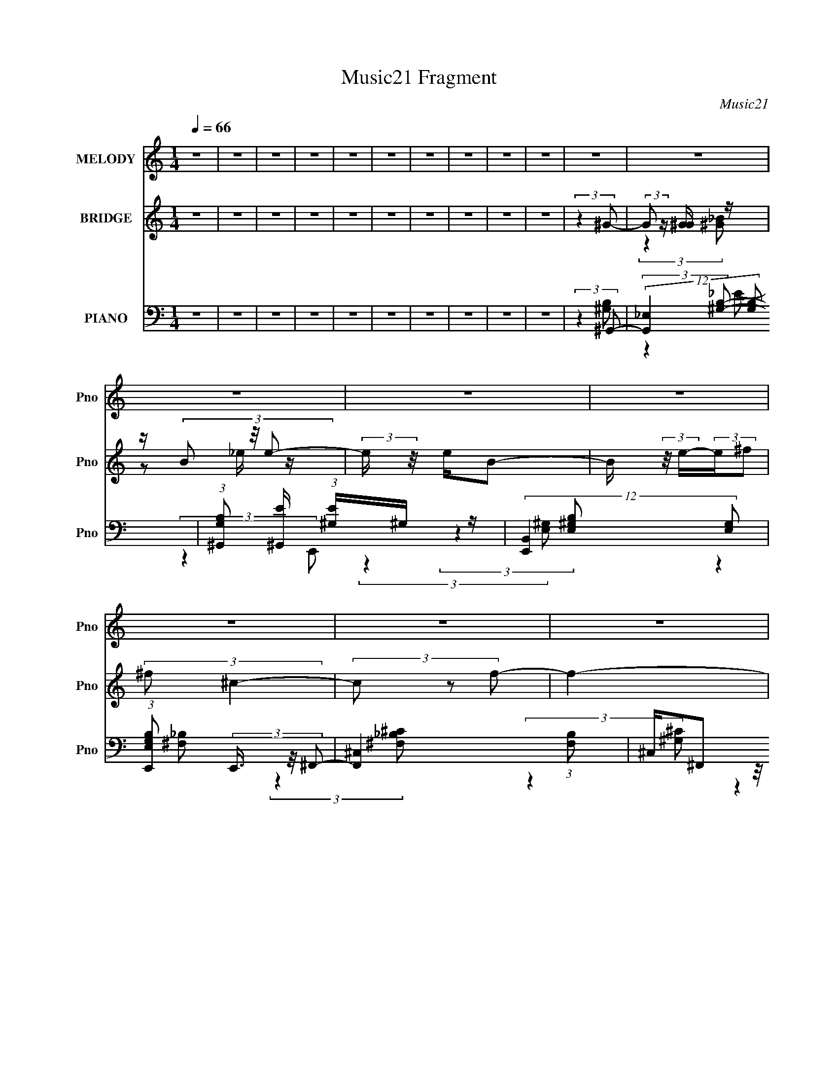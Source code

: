 X:1
T:Music21 Fragment
C:Music21
%%score ( 1 2 3 ) ( 4 5 ) ( 6 7 8 9 )
L:1/4
Q:1/4=66
M:1/4
I:linebreak $
K:none
V:1 treble nm="MELODY" snm="Pno"
L:1/16
V:2 treble 
V:3 treble 
V:4 treble nm="BRIDGE" snm="Pno"
L:1/8
V:5 treble 
V:6 bass nm="PIANO" snm="Pno"
L:1/16
V:7 bass 
L:1/16
V:8 bass 
V:9 bass 
V:1
 z4 | z4 | z4 | z4 | z4 | z4 | z4 | z4 | z4 | z4 | z4 | z4 | z4 | z4 | z4 | z4 | z4 | z4 | z4 | %19
 z4 | z4 | z4 | z4 | z4 | z4 | z4 | z4 | z4 | (3:2:2z4 B2 | _B=B_E2- | E4 | z2 _E z | ^G_B=B z | %33
 ^G_B_E2- | E3 z | z2 _E z | ^G_B=B z | ^F^GB,2- | B,3 z | z2 _B, z | ^G z G z | z ^FF z | %42
 (3F z/ _E2 (3:2:2z/ ^C2- | (12:11:2C4 z/ | (3:2:2z4 B2 | _B=B_E2- | E4 | z2 _E z | ^G_B=B z | %49
 z ^cc z | (3:2:2c z/ ^cB2 | _B4 | z2 B, z | z ^G3- | GBB z | (3:2:1B x/3 ^G2 z | z ^G^F2- | %57
 F2<^G2- | G4- | G3 z | z ^c_e z | (3:2:2e z/ _e=e2 | (3:2:2^G4 e2 | z ee z | ^G^ce z | _ee^c z | %66
 (3:2:2B z/ ^c_e2- | e4 | z ^c_e z | (3:2:2e z/ _e=e2 | (3:2:2^G4 e2 | z ee z | %72
 (3:2:1g2 x2/3 ^g z | (3:2:2f z/ _e3- | e4- | e2 z2 | z ^c_e z | (3:2:2e z/ _e=e2 | (3:2:2^G4 e2 | %79
 z ee z | ^G^ce z | z _e^c z | B3 z | (3:2:2c z/ ^cB2 | (3:2:2_B4 =B2- | (3:2:2B z/ B_B2 | ^G3 z | %87
 _BBB z | (3:2:2B z/ ^G^F2 |[Q:1/4=65] ^G4- | G4- | G4- | G3 z | z4 | z4 | z4 | z4 | z4 | z4 | z4 | %100
 z4 | z4 | z[Q:1/4=66] z3 | z4 | z4 | z4 | z4 | z4 | z4 | z4 | z4 | z4 | z4 | z4 | z4 | z4 | z4 | %117
 z4 | z4 | z4 | z4 | z4 | z4 | z4 | (3:2:2z4 B2 | _B=B_E2- | E4 | z2 _E z | ^G_B=B z | ^G_B_E2- | %130
 E3 z | z2 _E z | ^G_B=B z | ^F^GB,2- | B,3 z | z2 _B, z | ^G z G z | ^F z F z | %138
 (3:2:1F x/3 (3:2:2B2 z2 | (6:5:2c4 z | (3:2:2z4 B2 | _B=B_E2- | E4 | z2 _E z | ^G_B=B z | %145
 z ^cc z | (3:2:2c z/ ^cB2 | _B4 | z2 B, z | z ^G3- | GBB z | (3:2:1B x/3 ^G2 z | z ^G^F2- | %153
 F2<^G2- | G4- | G3 z | z ^c_e z | (3:2:2e z/ _e=e2 | (3:2:2^G4 e2 | z ee z | ^G^ce z | _ee^c z | %162
 (3:2:2B z/ ^c_e2- | e4 | z ^c_e z | (3:2:2e z/ _e=e2 | (3:2:2^G4 e2 | z ee z | %168
 (3:2:1g2 x2/3 ^g z | (3:2:2f z/ _e3- | e4- | e2 z2 | z ^c_e z | (3:2:2e z/ _e=e2 | (3:2:2^G4 e2 | %175
 z ee z | ^G^ce z | z _e^c z | B3 z | (3:2:2c z/ ^cB2 | (3:2:2_B4 =B2- | (3:2:2B z/ B_B2 | ^G3 z | %183
 _BBB z | (3:2:2B z/ ^G^F2 | ^G4- | G3 z | z4 | z de z | (3:2:2f z/ ef2 | (3:2:2A4 f2 | z ff z | %192
 Adf z | eed z | (3:2:2c z/ de2- | e4 | z de z | (3:2:2f z/ ef2 | (3:2:2A4 f2 | z ff z | %200
 (3:2:1a2 x2/3 a z | (3:2:2g z/ e3- | e4- | e2 z2 | z de z | (3:2:2f z/ ef2 | (3:2:2A4 f2 | %207
 z ff z | Adf z | z ed z | c3 z | (3:2:2d z/ dc2 | (3:2:2B4 c2- | (3:2:2c z/ cB2 | A3 z | BBB z | %216
 (3:2:2B z/ AG2 | A4- | A4- | A4 | z GAd- | (6:5:2d2 d2 (3:2:2z/ c- (3:2:1c/- | c2<B2 | z BB2 | %224
 (3B2A2 z2 | G z A2- | A4- | A3 z |] %228
V:2
 x | x | x | x | x | x | x | x | x | x | x | x | x | x | x | x | x | x | x | x | x | x | x | x | %24
 x | x | x | x | x | x | x | (3:2:2z _E/ | (3:2:2z _B/ | x | x | (3:2:2z _E/ | (3:2:2z ^G/ | x | %38
 x | (3:2:2z B,/ | (3:2:2z ^G/ | (3:2:2z ^F/- | x | x | x | x | x | (3:2:2z _E/ | (3:2:2z B/ | %49
 (3:2:2z ^c/- | x | x | (3:2:2z ^F/ | x | (3:2:2z _B/- | (3:2:2z _B/ | x | x | x | x | %60
 (3:2:2z e/- | x | x | (3:2:2z e/ | (3:2:2z _e/ | (3:2:2z B/- | x | x | (3:2:2z e/- | x | x | %71
 (3:2:2z ^g/- | (3:2:2z ^f/- | x | x | x | (3:2:2z e/- | x | x | (3:2:2z e/ | (3:2:2z _e/ | x | %82
 (3:2:2z ^c/- | x | x | x | x | (3:2:2z _B/- | x | x | x | x | x | x | x | x | x | x | x | x | x | %101
 x | x | x | x | x | x | x | x | x | x | x | x | x | x | x | x | x | x | x | x | x | x | x | x | %125
 x | x | (3:2:2z _E/ | (3:2:2z _B/ | x | x | (3:2:2z _E/ | (3:2:2z ^G/ | x | x | (3:2:2z B,/ | %136
 (3:2:2z ^G/ | (3:2:2z ^F/- | z/ ^c/- | x | x | x | x | (3:2:2z _E/ | (3:2:2z B/ | (3:2:2z ^c/- | %146
 x | x | (3:2:2z ^F/ | x | (3:2:2z _B/- | (3:2:2z _B/ | x | x | x | x | (3:2:2z e/- | x | x | %159
 (3:2:2z e/ | (3:2:2z _e/ | (3:2:2z B/- | x | x | (3:2:2z e/- | x | x | (3:2:2z ^g/- | %168
 (3:2:2z ^f/- | x | x | x | (3:2:2z e/- | x | x | (3:2:2z e/ | (3:2:2z _e/ | x | (3:2:2z ^c/- | x | %180
 x | x | x | (3:2:2z _B/- | x | x | x | x | (3:2:2z f/- | x | x | (3:2:2z f/ | (3:2:2z e/ | %193
 (3:2:2z c/- | x | x | (3:2:2z f/- | x | x | (3:2:2z a/- | (3:2:2z g/- | x | x | x | (3:2:2z f/- | %205
 x | x | (3:2:2z f/ | (3:2:2z e/ | x | (3:2:2z d/- | x | x | x | x | (3:2:2z B/- | x | x | x | x | %220
 x | x13/12 | x | x | x | x | x | x |] %228
V:3
 x | x | x | x | x | x | x | x | x | x | x | x | x | x | x | x | x | x | x | x | x | x | x | x | %24
 x | x | x | x | x | x | x | x | x | x | x | x | x | x | x | x | x | x | x | x | x | x | x | x | %48
 (3:2:2z ^c/ | x | x | x | x | x | x | x | x | x | x | x | x | x | x | x | x | x | x | x | x | x | %70
 x | x | x | x | x | x | x | x | x | x | x | x | x | x | x | x | x | x | x | x | x | x | x | x | %94
 x | x | x | x | x | x | x | x | x | x | x | x | x | x | x | x | x | x | x | x | x | x | x | x | %118
 x | x | x | x | x | x | x | x | x | x | x | x | x | x | x | x | x | x | x | x | x | x | x | x | %142
 x | x | (3:2:2z ^c/ | x | x | x | x | x | x | x | x | x | x | x | x | x | x | x | x | x | x | x | %164
 x | x | x | x | x | x | x | x | x | x | x | x | x | x | x | x | x | x | x | x | x | x | x | x | %188
 x | x | x | x | x | x | x | x | x | x | x | x | x | x | x | x | x | x | x | x | x | x | x | x | %212
 x | x | x | x | x | x | x | x | x | x13/12 | x | x | x | x | x | x |] %228
V:4
 z2 | z2 | z2 | z2 | z2 | z2 | z2 | z2 | z2 | z2 | (3:2:2z2 ^G- | (3:2:2G z/ [^GG]/ z/ | %12
 z/ (3B z/4 e- | (3:2:2e/ z/4 e/B- | B/ (3:2:2z/4 e/-(3:2:2e/^f | (3:2:2^f ^c2- | (3c z f- | f2- | %18
 (3f/ z/ [_e^c]/-(3:2:2[ec]/e- | (3:2:1e2 [^GG]/ z/ | z/ (3B z/4 e- | (3:2:1e/ x/6 e z/ | %22
 (3:2:1g/ x/6 b z/ | (6:5:2b ^f2- | ^c'2- (3:2:1f/4 | c'2- | c'2- | c'2- | c' z | z2 | z2 | z2 | %32
 z2 | z2 | z2 | z2 | z2 | z2 | z2 | z2 | z2 | z2 | z2 | z2 | (3:2:2z2 B- | B2- | (6:5:1B ^G3/2- | %47
 G2- B2- | (12:7:2G2 B (3:2:2z/4 _B/- (3:2:1B/- | B2- | (3:2:1[B^F-] ^F4/3- | F2- B2- | %52
 F (6:5:2B z/ (3:2:1B- | B2- | (3:2:2B2 _B- | (3:2:2B2 ^F- | (3:2:2F2 ^G- | G2- | G2- | %59
 (3:2:2G2 _B- | (3:2:1[BB] B5/6 z/ | [ce]2- | (6:5:1[ce] z/ (3:2:1[^ce]- | [ce]2- | %64
 (6:5:1[ce] z/ (3:2:1[B_e]- | [Be]2- | (3:2:4[Be] ^c z/4 [B_e]- | [Be]2- | %68
 (3:2:4[Be] ^c z/4 [ce]- | [ce]2- | (3:2:2[ce]/ z (3:2:2z/ [^ce]- | (3:2:2[ce]2 ^c- | %72
 (3:2:1[ce] e5/6 z/ | [Be]2- | (3:2:1[Be^c] ^c5/6 z/ | [Be]2- | (6:5:1[Be] z/ (3:2:1[^ce]- | %77
 [ce]2- | (3:2:1[ce]/ x/6 ^c z/ | e2- | (3:2:1[e^c] ^c5/6 z/ | e2- | (3:2:2e2 ^c- | (3:2:2c2 B- | %84
 (3:2:1[B_B] _B5/6 z/ | [GB]2- | (3:2:1[GB_B] (3_B3/4 z/4 B- | B2- | (6:5:1B z/ (3:2:1^G- | %89
[Q:1/4=65] G2- | G2- | G2- | (3:2:2G2 E | (3:2:2_E z/ B- | B/_E/=E- | E2 | z/ (3^G z/4 G- | %97
 (3:2:2G z/ ^F- | F/^C z/ | C2 | (3:2:2^F2 E- | (6:5:2E z/4 B,- | B,[Q:1/4=66] (3:2:2z/ ^F- | %103
 (6:5:2F z/4 ^C- | C3/2 (3:2:1^C | _E^F- | F2 | (3:2:2_E z/ E/ z/ | _E/^F z/ | (6:5:2E z/4 B- | %110
 B3/2 (3:2:1E- | (3:2:2E z/ B- | B/ ^c z/ | G2- | (3:2:1G/ x/6 (3^G z/4 B- | (3:2:4^c B/ _e e | %116
 (3^cBB- | (6:5:2B ^G2- | (3:2:2G/4 z/ (3:2:2z/4 ^G(3:2:1G | (3_B=BB | (3_B^G^c- | %121
 (6:5:2c z/4 _e- | e2- | e2- | e z | z2 | z2 | z2 | z2 | z2 | z2 | z2 | z2 | z2 | z2 | z2 | z2 | %137
 z2 | z2 | z2 | (3:2:2z2 B- | B2- | (6:5:1B ^G3/2- | G2- B2- | %144
 (12:7:2G2 B (3:2:2z/4 _B/- (3:2:1B/- | B2- | (3:2:1[B^F-] ^F4/3- | F2- B2- | %148
 F (6:5:2B z/ (3:2:1B- | B2- | (3:2:2B2 _B- | (3:2:2B2 ^F- | (3:2:2F2 ^G- | G2- | G2- | %155
 (3:2:2G2 _B- | (3:2:1[BB] B5/6 z/ | [ce]2- | (6:5:1[ce] z/ (3:2:1[^ce]- | [ce]2- | %160
 (6:5:1[ce] z/ (3:2:1[B_e]- | [Be]2- | (3:2:4[Be] ^c z/4 [B_e]- | [Be]2- | %164
 (3:2:4[Be] ^c z/4 [ce]- | [ce]2- | (3:2:2[ce]/ z (3:2:2z/ [^ce]- | (3:2:2[ce]2 ^c- | %168
 (3:2:1[ce] e5/6 z/ | [Be]2- | (3:2:1[Be^c] ^c5/6 z/ | [Be]2- | (6:5:1[Be] z/ (3:2:1[^ce]- | %173
 [ce]2- | (3:2:1[ce]/ x/6 ^c z/ | e2- | (3:2:1[e^c] ^c5/6 z/ | e2- | (3:2:2e2 ^c- | (3:2:2c2 B- | %180
 (3:2:1[B_B] _B5/6 z/ | [GB]2- | (3:2:1[GB_B] (3_B3/4 z/4 B- | B2- | (6:5:1B z/ (3:2:1^G- | G2- | %186
 (3:2:2G2 [EA]- | [EA]2- | (3:2:2[EA]2 [df]- | [df]2- | (6:5:1[df] z/ (3:2:1[df]- | [df]2- | %192
 (6:5:1[df] z/ (3:2:1[ce]- | [ce]2- | (3:2:4[ce] d z/4 [ce]- | [ce]2- | (3:2:4[ce] d z/4 [df]- | %197
 [df]2- | (3:2:2[df]/ z (3:2:2z/ [df]- | (3:2:2[df]2 d- | (3:2:1[df] f5/6 z/ | [ce]2- | %202
 (3:2:1[ced] d5/6 z/ | [ce]2- | (6:5:1[ce] z/ (3:2:1[df]- | [df]2- | (3:2:1[df]/ x/6 d z/ | f2- | %208
 (3:2:1[fd] d5/6 z/ | e2- | (3:2:2e2 d- | (3:2:2d2 c- | (3:2:1[cB] B5/6 z/ | [Ac]2- | %214
 (3:2:1[AcB] (3B3/4 z/4 B- | B2- | (6:5:1B z/ (3:2:1A- | A2- | A2- | A2- | (3:2:2A2 z |] %221
V:5
 x | x | x | x | x | x | x | x | x | x | x | (3:2:2z [^G_B]/ | z/ _e/4 z/4 | x | x | x | x | x | %18
 x | (3:2:2z [^G_B]/ x/6 | z/ _e/4 z/4 | (3:2:2z ^g/- | (3:2:2z _b/- | x13/12 | x13/12 | x | x | %27
 x | x | x | x | x | x | x | x | x | x | x | x | x | x | x | x | x | x | x | (3:2:2z B/- x/6 | x2 | %48
 x17/12 | x | (3:2:2z _B/- | x2 | x17/12 | x | x | x | x | x | x | x | (3:2:2z [^ce]/- | x | x | %63
 x | x | x | x13/12 | x | x13/12 | x | x | x | (3:2:2z [B_e]/- | x | (3:2:2z [B_e]/- | x | x | x | %78
 (3:2:2z e/- | x | (3:2:2z _e/- | x | x | x | (3:2:2z [^GB]/- | x | z/ (3:2:2^G/ z/4 | x | x | x | %90
 x | x | x | z/4 E/4 z/ | x | x | x | x | (3:2:2z ^C/- | x | x | x | x | x | x13/12 | x | x | %107
 z/4 ^F/4 (3:2:2z/4 ^G/ | (3:2:2z E/- | x | x13/12 | x | (3:2:2z ^G/- | x | z/ (3:2:2_B/ z/4 | %115
 x7/6 | x | x13/12 | x | x | x | x | x | x | x | x | x | x | x | x | x | x | x | x | x | x | x | %137
 x | x | x | x | x | (3:2:2z B/- x/6 | x2 | x17/12 | x | (3:2:2z _B/- | x2 | x17/12 | x | x | x | %152
 x | x | x | x | (3:2:2z [^ce]/- | x | x | x | x | x | x13/12 | x | x13/12 | x | x | x | %168
 (3:2:2z [B_e]/- | x | (3:2:2z [B_e]/- | x | x | x | (3:2:2z e/- | x | (3:2:2z _e/- | x | x | x | %180
 (3:2:2z [^GB]/- | x | z/ (3:2:2^G/ z/4 | x | x | x | x | x | x | x | x | x | x | x | x13/12 | x | %196
 x13/12 | x | x | x | (3:2:2z [ce]/- | x | (3:2:2z [ce]/- | x | x | x | (3:2:2z f/- | x | %208
 (3:2:2z e/- | x | x | x | (3:2:2z [Ac]/- | x | z/ (3:2:2A/ z/4 | x | x | x | x | x | x |] %221
V:6
 z4 | z4 | z4 | z4 | z4 | z4 | z4 | z4 | z4 | z4 | (3:2:2z4 ^G,,2- | (12:11:2[G,,_E,]4 [G,B,]2 | %12
 (3:2:1[G,B,^G,,]2 [^G,,E]2/3 (3:2:1[E^G,]^G,/3 z | (12:11:2[E,,B,,]4 [E,G,]2 | %14
 (3:2:1[E,G,B,E,,]2 (3E,,3/2 z/ ^F,,2- | [F,,^C,]4 (3:2:1[F,B,]2 | ^C,(3^F,,2 z/ ^C,,2- | %17
 [C,,^G,,]4 (3:2:1[G,C]2 | (3:2:1[G,CF^G,,] ^G,,/3(3^G,2 z/ G,,2- | [G,,_E,]4 (3:2:1[G,B,] | %20
 (3:2:1[G,B,E_E,] _E,/3(3^G,2 z/ E,,2- | [E,,B,,]4 (6:5:1[E,G,]2 | %22
 (3:2:1[E,G,B,B,,] B,,/3(3E,,2 z/ [^C^F,_B,]2- | (3:2:2[CF,B,]2 F,,4 [^C,_B,] ^F, z | z [^G,^CF]3 | %25
 (3z2 ^G,2[^CF]2 | (3[F^G]2 z2 [^CF^cG]2- | [CFcG]4- (12:11:1[C,c]4 | %28
 (3:2:1[CFcG] x2 (3:2:1^G,,2- | [G,,_E,]4 (3:2:1[G,B,]2 | z2 [^G,B,_E] z | ^G,_E,G, z | %32
 (3:2:1[G,B,E] x/3 ^G,,^G, z | (3F,,4 [F,B,] [^F,_B,^C]2 | z2 [^F,_B,^C] z | %35
 (12:11:1[F,,^F,_B,_E^C,]4 (3:2:1z/ | ^C,(3[^F,,^F,]2 z/ E,,2- | %37
 (12:11:2E,,4 [E,G,] (3:2:1[E,^G,B,]2 | z2 [E,^G,B,_E] z | (12:11:1[E,,E,^G,B,B,,]4 (3:2:1z/ | %40
 z (3:2:2E,,2 z/ [B,,,^F,] (3:2:1z/ | (3:2:2[B,E] z2 (3:2:2z [^F,B,_E]2 | B,,(3^F,2 z/ ^F,,2- | %43
 (12:11:1[F,,^C,]4 x/3 | ^C,(3^F,2 z/ ^G,,2- | G,,4- (3:2:1[^G,_E]2 | %46
 (6:5:1[G,,_E,]2 _E,2/3<[^G,B,_E]2/3 z | [^G,B,_E]2<^G,,2 | z (3^G,,2 z/ ^F,,2- | %49
 (12:11:2F,,4 [^F,_B,^C]2 | z (3^F,2 z/ ^F,,2- | [F,,^C,]4 | %52
 (3:2:1[F,B,C^C,] ^C,2/3<^F,,2/3(3:2:2^F,2 z | (12:11:2E,,4 E,2 (3:2:1[E,^G,B,]2 | %54
 z B,,(3:2:2[E,^G,B,]2 z | (12:11:1[E,,_B,,]4 _B,,/3 | z (3_E,,2 z/ ^G,,2- | %57
 (12:11:2[G,,_E,]4 [G,B,E] | z2 (3:2:2[^G,B,_E]2 z | (12:7:1[G,,_E,^G,B,_E]8 | %60
 (3:2:1[E,^G,B,] (3:2:2[^G,B,] z [G,B,] z | (3:2:1[C,,^G,,]4 (3:2:1G,,2 | (3[^CE^G]2 z2 [^C,CE]2 | %63
 ^G,^C[CE^G] z | (3:2:2[^CE^G]2 z [CE] z | (24:17:1[G,,_E,E,-]8 | %66
 (3:2:1[E,^G,B,_E] [^G,B,_E]/3 z (3:2:2[G,^G]2 z | [G,,_E,E,]4 | (3[^G,^G]2 z2 ^C,,2- | %69
 (12:7:1[C,,^G,,-]8 | [G,,^G,^C] z [G,^G]2 | (3:2:1[C,,^G,,]8 | (3:2:2[^CE]2 z [CE] z | %73
 (12:11:2[G,,_E,]4 [B,E] | _E,^G,[G,B,] z | [G,,_E,E,]4 | (3[^G,B,]2 z2 ^C,,2- | %77
 (24:17:1[C,,^G,,-]8 | [G,,^G,E]2 [G,^C]2 | (12:7:1[C,,^G,,-]8 | [G,,^G,^C] (3[^G,^C]/ z2 ^G,,2- | %81
 (6:5:1[G,,_E,-]8 | (3:2:1[E,^G,B,_E]4 (3:2:1^F,,2- | (12:7:2[F,,^C,-]8 F2 | %84
 [C,^F,^F] (3[^F,^F]/ z2 E,,2- | (12:7:1[E,,B,,-]8 | [B,,E,E] (3[E,E]/ z2 _E,,2- | %87
 (12:7:2[E,,_B,,]8 [E,B,]2 | [E,B,_B,,](3_E,2 z/ ^G,,2- |[Q:1/4=65] (24:17:1[G,,_E,-]8 | %90
 (3:2:2[E,^G,^GGB_e]4 [GBe^G,,-](3:2:1^G,,- | (6:5:1[G,,^G_e_E_B]8 | %92
 (3:2:1[GBe_E^G] [_E^G]/3_E,2 z | (3:2:1[E,,B,B,,] B,,4/3(3:2:2^G,2 z | %94
 (6:5:1[E,,E,]2 [E,B,]4/3 z | (3:2:1[E,,EE,]2 E,5/3 z | (3:2:1[E,,EE,B,]4B,/3 z | %97
 (6:5:1[F,,F,_B,]2 (3:2:2_B,3/2 [^F,,^F,]2- | (6:5:3[F,,F,_B,]2 [_B,F]3/2 ^F,,2- | %99
 (6:5:1[F,,^C]2 [^CF,F]/3 (3:2:1[F,F^F,]/^F,2/3 z | (3:2:1[F,,C_B,] (3_B, z2 E,,2- | %101
 (3:2:1[E,,E,]4 E,/3 z | (3:2:1[E,,EB,]2[Q:1/4=66] (3:2:1z E, z | %103
 (6:5:1[F,,^F,]2 (3:2:2^F,3/2 [^F,,^F]2- | (3:2:1[F,,F^C] (3:2:2^C z ^F, z | (3:2:2^F,2 z F, z | %106
 (6:5:1[B,,^F,]2 x/3 ^C z | (6:5:2[B,,^F,]2 [EF,_E] (3:2:2[F,_E]3/2 z | (3[^F,B,]2 z2 E,,2- | %109
 (24:17:1[E,,E,]8 | (3:2:1[B,,EB,]4 (3:2:1[E,,E]2- | (3:2:1[E,,EE,B,]4[B,B,]/3 (3:2:1B,/ x2/3 | %112
 (6:5:3[F,,^C,]2 [^C,F,B,]3/2 ^G,,2- | (24:17:2[G,,_E,-]8 [G,B,] | (3:2:1[E,_EB,^G,]4^G,/3 z | %115
 (3:2:2[G,,_E,]4 [B,E^F,,-]2 | (6:5:4[F,,^C,^F,]2 [^C,^F,F,B,] z/ E,,2- | %117
 (12:7:2[E,,B,,-]8 [E,G,] | [B,,B,] (3:2:2[B,E]/ (1:1:1E/ x/3 E, z | [C,,^G,,]4 (3:2:1G, | %120
 (3:2:1[E,G,C^G,] ^G,/3(3[E,^C]2 z/ _E,,2- | E,,4 (3:2:2[_E,G,_B,]2 [E,_E]2 | _B,,_E,[E,G,_B,]2 | %123
 (12:7:1[E,,_B,,_E,G,_B,_E]8 | (3:2:2[_E,G,_B,_E]2 z E, z | [G,,_E,]4 (3:2:1[G,B,]2 | %126
 z2 [^G,B,_E] z | ^G,_E,G, z | (3:2:1[G,B,E] x/3 ^G,,^G, z | (3F,,4 [F,B,] [^F,_B,^C]2 | %130
 z2 [^F,_B,^C] z | (12:11:1[F,,^F,_B,_E^C,]4 (3:2:1z/ | ^C,(3[^F,,^F,]2 z/ E,,2- | %133
 (12:11:2E,,4 [E,G,] (3:2:1[E,^G,B,]2 | z2 [E,^G,B,_E] z | (12:11:1[E,,E,^G,B,B,,]4 (3:2:1z/ | %136
 z (3:2:2E,,2 z/ [B,,,^F,] (3:2:1z/ | (3:2:2[B,E] z2 (3:2:2z [^F,B,_E]2 | B,,(3^F,2 z/ ^F,,2- | %139
 (12:11:1[F,,^C,]4 x/3 | ^C,(3^F,2 z/ ^G,,2- | G,,4- (3:2:1[^G,_E]2 | %142
 (6:5:1[G,,_E,]2 _E,2/3<[^G,B,_E]2/3 z | [^G,B,_E]2<^G,,2 | z (3^G,,2 z/ ^F,,2- | %145
 (12:11:2F,,4 [^F,_B,^C]2 | z (3^F,2 z/ ^F,,2- | [F,,^C,]4 | %148
 (3:2:1[F,B,C^C,] ^C,2/3<^F,,2/3(3:2:2^F,2 z | (12:11:2E,,4 E,2 (3:2:1[E,^G,B,]2 | %150
 z B,,(3:2:2[E,^G,B,]2 z | (12:11:1[E,,_B,,]4 _B,,/3 | z (3_E,,2 z/ ^G,,2- | %153
 (12:11:2[G,,_E,]4 [G,B,E] | z2 (3:2:2[^G,B,_E]2 z | (12:7:1[G,,_E,^G,B,_E]8 | %156
 (3:2:1[E,^G,B,] (3:2:2[^G,B,] z [G,B,] z | (3:2:1[C,,^G,,]4 (3:2:1G,,2 | (3[^CE^G]2 z2 [^C,CE]2 | %159
 ^G,^C[CE^G] z | (3:2:2[^CE^G]2 z [CE] z | (24:17:1[G,,_E,E,-]8 | %162
 (3:2:1[E,^G,B,_E] [^G,B,_E]/3 z (3:2:2[G,^G]2 z | [G,,_E,E,]4 | (3[^G,^G]2 z2 ^C,,2- | %165
 (12:7:1[C,,^G,,-]8 | [G,,^G,^C] z [G,^G]2 | (3:2:1[C,,^G,,]8 | (3:2:2[^CE]2 z [CE] z | %169
 (12:11:2[G,,_E,]4 [B,E] | _E,^G,[G,B,] z | [G,,_E,E,]4 | (3[^G,B,]2 z2 ^C,,2- | %173
 (24:17:1[C,,^G,,-]8 | [G,,^G,E]2 [G,^C]2 | (12:7:1[C,,^G,,-]8 | [G,,^G,^C] (3[^G,^C]/ z2 ^G,,2- | %177
 (6:5:1[G,,_E,-]8 | (3:2:1[E,^G,B,_E]4 (3:2:1^F,,2- | (12:7:2[F,,^C,-]8 F2 | %180
 [C,^F,^F] (3[^F,^F]/ z2 E,,2- | (12:7:1[E,,B,,-]8 | [B,,E,E] (3[E,E]/ z2 _E,,2- | %183
 (12:7:2[E,,_B,,]8 [E,B,]2 | [E,B,_B,,](3_E,2 z/ ^G,,2- | (24:17:1[G,,_E,-]8 | %186
 (3:2:2[^G,^G]2 E,4 (3:2:1[A,,E,A,CE]2 | [A,,E,A,CE]4- | [A,,E,A,CE]3 (3:2:1D,,2- | %189
 (3:2:1[D,,A,,]4 (3:2:1A,,2 | (3[DFA]2 z2 [D,DF]2 | A,D[DFA] z | (3:2:2[DFA]2 z [DF] z | %193
 (24:17:1[A,,E,E,-]8 | (3:2:1[E,A,CE] [A,CE]/3 z (3:2:2[A,A]2 z | [A,,E,E,]4 | (3[A,A]2 z2 D,,2- | %197
 (12:7:1[D,,A,,-]8 | [A,,A,D] z [A,A]2 | (3:2:1[D,,A,,]8 | (3:2:2[DF]2 z [DF] z | %201
 (12:11:2[A,,E,]4 [CE] | E,A,[A,C] z | [A,,E,E,]4 | (3[A,C]2 z2 D,,2- | (24:17:1[D,,A,,-]8 | %206
 [A,,A,F]2 [A,D]2 | (12:7:1[D,,A,,-]8 | [A,,A,D] (3[A,D]/ z2 A,,2- | (6:5:1[A,,E,-]8 | %210
 (3:2:1[E,A,CE]4 (3:2:1G,,2- | (12:7:2[G,,D,-]8 G2 | [D,G,G] (3[G,G]/ z2 F,,2- | (12:7:1[F,,C,-]8 | %214
 [C,F,F] (3[F,F]/ z2 E,,2- | (12:7:2[E,,B,,]8 [E,B,]2 | [E,B,B,,](3E,2 z/ [A,,E,]2- | %217
 (3:2:1[A,,E,A,]8 | C z (3:2:2[EA,]2 z | (3:2:1[A,,E,A,-]8 | %220
 (12:7:2A,4 A4 (3:2:2z/ D,,- (3:2:1D,,/- | [D,,A,,-]7 | (3:2:2[A,,d]2 F D2- | D2 A2 F z2 | %224
 z [G,,D,]3 | G x/3 (3:2:1[A,,E,]4- | [A,,E,B,]4 | z EA,,2- | A, (6:5:1A,,4 E,3 [A,C] E | %229
 z2 [F,,C,]2- | (3:2:1F,2 [F,,C,]4- C | (3:2:1[F,,C,] x4/3 [F,A,]2 | (12:7:1[F,,C]8 | A, z G,2- | %234
 (3:2:1D2 G,2 G,,4- (3:2:2B, G4 | [G,,D]2 x2/3 (3:2:1G,,2- | [G,,D,]4 | (3:2:1B, G2 z2 | %238
 z [A,,E,][A,B,] z | [A,E]4- | A [A,E]4- (3:2:2a2 b2 | (3:2:1c'2 [A,E]4- (3:2:1[e'a]2 | %242
 [ac'a'] [A,E] z3 |] %243
V:7
 x4 | x4 | x4 | x4 | x4 | x4 | x4 | x4 | x4 | x4 | (3:2:2z4 [^G,B,]2- | (3:2:2z4 [^G,B,]2- x4/3 | %12
 (3:2:2z4 E,,2- | (3:2:2z4 [E,^G,B,]2- x | (3:2:2z4 [^F,_B,]2- | (3:2:2z4 [^F,_B,^C]2 x4/3 | %16
 (3:2:2z4 [^G,^C]2- | (3:2:2z4 [^G,^CF]2- x4/3 | (3:2:2z4 [^G,B,]2- | z (3^G,2 z/ [G,B,_E]2- x2/3 | %20
 z2 B, z | (3:2:2z4 [E,^G,B,]2- x5/3 | (3:2:2z4 ^F,,2- | x7 | z (3:2:2^C,,2 z2 | x4 | %26
 (3:2:2z4 [^C,^c]2- | x23/3 | (3:2:2z4 [^G,B,]2- | (3:2:2z4 [^G,_E]2 x4/3 | x4 | %31
 (3:2:2z4 [^G,B,_E]2- | (3:2:2z4 ^F,,2- | x14/3 | (3:2:2z4 ^F,,2- | z2 ^F, z | (3:2:2z4 [E,^G,]2- | %37
 x17/3 | (3:2:2z4 E,,2- | z2 E, z | (3:2:2z4 [B,_E]2- | x4 | (3:2:2z4 [^F,_B,]2 | %43
 z (3^F,2 z/ [F,^C]2 | (3:2:1z4 [^G,B,_E] (3:2:1z/ | x16/3 | z ^G, z2 | z2 (3:2:2_E,2 z | %48
 (3:2:1z4 [^F,_B,] (3:2:1z/ | x5 | (3:2:2z4 [^F,_B,^C]2 | z (3^F,2 z/ [F,_B,^C]2- | %52
 (3:2:2z4 E,,2- | x19/3 | (3:2:2z4 _E,,2- | z (3_E,2 z/ [E,^F,_B,]2 | (3:2:2z4 [^G,B,_E]2- | %57
 (3:2:2z4 [^G,B,_E]2 x/3 | (3:2:2z4 ^G,,2- | z ^G, (3:2:2z _E,2- x2/3 | (3:2:2_E4 ^C,,2- | %61
 z [^CE^G][CEG] z | x4 | x4 | z ^C,, (3:2:2z ^G,,2- | z ^G,[G,B,_E] z x5/3 | (3:2:2z4 ^G,,2- | %67
 z ^G,[G,B,_E] z | (3:2:2z4 [^CE]2 | z ^G,[G,E] z x2/3 | (3:2:2z4 ^C,,2- | z ^G,[^CE] z x4/3 | %72
 z ^G,, (3:2:2z G,,2- | (3:2:2z4 [^G,B,_E]2 x/3 | (3:2:2z4 ^G,,2- | z ^G,[G,B,_E] z | %76
 (3:2:2z4 [^G,^CE]2 | z ^G,[G,^C^G] z x5/3 | (3:2:2z4 ^C,,2- | z ^G,[G,^C^G] z x2/3 | %80
 (3:2:2^G4 G2 | z ^G,[G,B,] z x8/3 | (3:2:2z4 ^F,2 | z ^F,[F,^C] z x2 | (3:2:2z4 [E,B,]2 | %85
 z E,2 z x2/3 | (3:2:2z4 [_E,_B,]2- | z2 [_E,_B,]2- x2 | z2 (3:2:2_B,2 z | z ^G,[G,_E] z x5/3 | %90
 (3:2:2z4 [_EBB]2 | _E,4 x8/3 | z2 _E z | z (3:2:2E,4 z/ | z (3:2:2^G,4 z/ | z (3:2:2^G,4 z/ | %96
 z (3^G,2 z/ [^F,,^F,]2- | z ^C3 | z (3^C2 z/ [^F,^F]2- | z (3_B,2 z/ [^F,,^C]2- | %100
 z (3^F,2 z/ [E,^G,]2 | z (3:2:2^G,4 z/ | z (3^G,2 z/ ^F,,2- | z (3:2:2_B,2 z2 | %104
 z _B, (3:2:2z [B,,,^F,=B,]2 | z B,(3:2:2^C2 z | z (3B,2 z/ B,,2- | z B, (3:2:2z B,,2 | %108
 z (3[B,,^F,]2 z/ [E,^G,]2 | z (3^G,2 z/ [B,,E]2- x5/3 | z (3^G,2 z/ [E,G,]2 | z (3^G,2 z/ ^F,,2- | %112
 z (3^F,2 z/ [^G,B,]2- | z ^G,3 x7/3 | (3:2:2z4 ^G,,2- | z (3^G,2 z/ [^F,_B,]2- | %116
 (3:2:2z4 [E,^G,]2- | z E,3 x4/3 | z (3^G,2 z/ ^C,,2- | z (3E,2 z/ [E,^G,^C]2- x2/3 | %120
 (3:2:2z4 [_E,G,_B,]2 | x20/3 | (3:2:2z4 _E,,2- | z _E, (3:2:2z _B,,2 x2/3 | %124
 z _B,, (3:2:2z ^G,,2- | (3:2:2z4 [^G,_E]2 x4/3 | x4 | (3:2:2z4 [^G,B,_E]2- | (3:2:2z4 ^F,,2- | %129
 x14/3 | (3:2:2z4 ^F,,2- | z2 ^F, z | (3:2:2z4 [E,^G,]2- | x17/3 | (3:2:2z4 E,,2- | z2 E, z | %136
 (3:2:2z4 [B,_E]2- | x4 | (3:2:2z4 [^F,_B,]2 | z (3^F,2 z/ [F,^C]2 | (3:2:1z4 [^G,B,_E] (3:2:1z/ | %141
 x16/3 | z ^G, z2 | z2 (3:2:2_E,2 z | (3:2:1z4 [^F,_B,] (3:2:1z/ | x5 | (3:2:2z4 [^F,_B,^C]2 | %147
 z (3^F,2 z/ [F,_B,^C]2- | (3:2:2z4 E,,2- | x19/3 | (3:2:2z4 _E,,2- | z (3_E,2 z/ [E,^F,_B,]2 | %152
 (3:2:2z4 [^G,B,_E]2- | (3:2:2z4 [^G,B,_E]2 x/3 | (3:2:2z4 ^G,,2- | z ^G, (3:2:2z _E,2- x2/3 | %156
 (3:2:2_E4 ^C,,2- | z [^CE^G][CEG] z | x4 | x4 | z ^C,, (3:2:2z ^G,,2- | z ^G,[G,B,_E] z x5/3 | %162
 (3:2:2z4 ^G,,2- | z ^G,[G,B,_E] z | (3:2:2z4 [^CE]2 | z ^G,[G,E] z x2/3 | (3:2:2z4 ^C,,2- | %167
 z ^G,[^CE] z x4/3 | z ^G,, (3:2:2z G,,2- | (3:2:2z4 [^G,B,_E]2 x/3 | (3:2:2z4 ^G,,2- | %171
 z ^G,[G,B,_E] z | (3:2:2z4 [^G,^CE]2 | z ^G,[G,^C^G] z x5/3 | (3:2:2z4 ^C,,2- | %175
 z ^G,[G,^C^G] z x2/3 | (3:2:2^G4 G2 | z ^G,[G,B,] z x8/3 | (3:2:2z4 ^F,2 | z ^F,[F,^C] z x2 | %180
 (3:2:2z4 [E,B,]2 | z E,2 z x2/3 | (3:2:2z4 [_E,_B,]2- | z2 [_E,_B,]2- x2 | z2 (3:2:2_B,2 z | %185
 z ^G,[G,_E] z x5/3 | x16/3 | x4 | (3:2:2z4 [DF]2 x/3 | z [DFA][DFA] z | x4 | x4 | %192
 z D,, (3:2:2z A,,2- | z A,[A,CE] z x5/3 | (3:2:2z4 A,,2- | z A,[A,CE] z | (3:2:2z4 [DF]2 | %197
 z A,[A,F] z x2/3 | (3:2:2z4 D,,2- | z A,[DF] z x4/3 | z A,, (3:2:2z A,,2- | (3:2:2z4 [A,CE]2 x/3 | %202
 (3:2:2z4 A,,2- | z A,[A,CE] z | (3:2:2z4 [A,DF]2 | z A,[A,DA] z x5/3 | (3:2:2z4 D,,2- | %207
 z A,[A,DA] z x2/3 | (3:2:2A4 A2 | z A,[A,C] z x8/3 | (3:2:2z4 G,2 | z G,[G,D] z x2 | %212
 (3:2:2z4 [F,C]2 | z F,2 z x2/3 | (3:2:2z4 [E,B,]2- | z2 [E,B,]2- x2 | z2 (3:2:2B,2 z | %217
 z2 B,2 x4/3 | (3:2:2z4 [A,,E,]2- | (3:2:2z2 C4 x4/3 | x19/3 | z D3 x3 | z A3- | x7 | %224
 z2 [G,B,D]G- | z3 A, | (3:2:2z4 C2 | z3 E,- | x28/3 | x4 | z A, z2 x7/3 | (3:2:2z4 F,,2- | %232
 z2 [C,F,] z x2/3 | z2 G,,2- | x32/3 | z (3:2:2[G,B,]2 z2 | z G,3 | x14/3 | (3:2:2z4 C2 | %239
 z [AB][ce] z | x23/3 | x20/3 | x5 |] %243
V:8
 x | x | x | x | x | x | x | x | x | x | x | (3:2:2z _E/- x/3 | (3:2:2z [E,^G,]/- | x5/4 | x | %15
 x4/3 | x | x4/3 | x | x7/6 | (3:2:2z [E,^G,]/- | x17/12 | x | x7/4 | x | x | x | x23/12 | x | %29
 x4/3 | x | x | (3:2:2z [^F,_B,]/- | x7/6 | x | (3:2:2z [^F,_B,]/ | x | x17/12 | x | %39
 (3:2:2z [E,^G,B,]/ | x | x | x | x | x | x4/3 | x | (3:2:2z [^G,B,_E]/ | x | x5/4 | x | x | x | %53
 x19/12 | x | x | x | x13/12 | x | x7/6 | z/4 B,,/4 (3:2:2z/4 [^CE]/ | x | x | x | x | x17/12 | x | %67
 x | x | x7/6 | x | x4/3 | (3:2:2z [B,_E]/- | x13/12 | (3:2:2z [^G,B,]/ | x | x | x17/12 | x | %79
 x7/6 | x | x5/3 | (3:2:2z ^F/- | z/ ^F/4 z/4 x/ | x | z/ ^G,/4 z/4 x/6 | x | x3/2 | x | %89
 (3:2:2z [^GB_e]/- x5/12 | x | z/4 _E/4 (3:2:2z/4 [^GB_e]/- x2/3 | (3:2:2z [E,,B,]/- | %93
 (3:2:2z E,,/- | z/ (3:2:2B,/ z/4 | z/ B,/4 z/4 | x | z/ ^F/- | z/ ^F/4 z/4 | (3:2:2z ^F,/ | x | %101
 z/ (3:2:2B,/ z/4 | (3:2:2z [^F,_B,]/ | z/ ^C/4 z/4 | x | (3:2:2z B,,/- | (3:2:2z [^F,B,]/ | x | %108
 x | z/ (3:2:2B,/ z/4 x5/12 | z/ E,/4 z/4 | (3:2:2z [^F,_B,]/- | z/ _B,/4 z/4 | %113
 z/ (3:2:2B,/ z/4 x7/12 | (3:2:2z ^G,/ | z/ [B,_E]/4 z/4 | x | z/ (3:2:2^G,/ z/4 x/3 | %118
 (3:2:2z E,/ | z/ ^G,/4 z/4 x/6 | x | x5/3 | x | x7/6 | (3:2:2z [^G,B,]/- | x4/3 | x | x | %128
 (3:2:2z [^F,_B,]/- | x7/6 | x | (3:2:2z [^F,_B,]/ | x | x17/12 | x | (3:2:2z [E,^G,B,]/ | x | x | %138
 x | x | x | x4/3 | x | (3:2:2z [^G,B,_E]/ | x | x5/4 | x | x | x | x19/12 | x | x | x | x13/12 | %154
 x | x7/6 | z/4 B,,/4 (3:2:2z/4 [^CE]/ | x | x | x | x | x17/12 | x | x | x | x7/6 | x | x4/3 | %168
 (3:2:2z [B,_E]/- | x13/12 | (3:2:2z [^G,B,]/ | x | x | x17/12 | x | x7/6 | x | x5/3 | %178
 (3:2:2z ^F/- | z/ ^F/4 z/4 x/ | x | z/ ^G,/4 z/4 x/6 | x | x3/2 | x | x17/12 | x4/3 | x | x13/12 | %189
 x | x | x | x | x17/12 | x | x | x | x7/6 | x | x4/3 | (3:2:2z [CE]/- | x13/12 | (3:2:2z [A,C]/ | %203
 x | x | x17/12 | x | x7/6 | x | x5/3 | (3:2:2z G/- | z/ G/4 z/4 x/ | x | z/ A,/4 z/4 x/6 | x | %215
 x3/2 | x | x4/3 | x | (3:2:2z A/- x/3 | x19/12 | (3:2:2z F/- x3/4 | z3/4 F/4- | x7/4 | x | x | x | %227
 x | x7/3 | x | x19/12 | x | x7/6 | z/ B,/- | x8/3 | x | z/ B,/- | x7/6 | x | x | x23/12 | x5/3 | %242
 x5/4 |] %243
V:9
 x | x | x | x | x | x | x | x | x | x | x | x4/3 | x | x5/4 | x | x4/3 | x | x4/3 | x | x7/6 | x | %21
 x17/12 | x | x7/4 | x | x | x | x23/12 | x | x4/3 | x | x | x | x7/6 | x | x | x | x17/12 | x | %39
 x | x | x | x | x | x | x4/3 | x | x | x | x5/4 | x | x | x | x19/12 | x | x | x | x13/12 | x | %59
 x7/6 | x | x | x | x | x | x17/12 | x | x | x | x7/6 | x | x4/3 | x | x13/12 | x | x | x | %77
 x17/12 | x | x7/6 | x | x5/3 | x | x3/2 | x | x7/6 | x | x3/2 | x | x17/12 | x | x5/3 | %92
 (3:2:2z E,/ | (3:2:2z B,/- | (3:2:2z [E,,E]/- | (3:2:2z [E,,E]/- | x | x | (3:2:2z _B,/ | x | x | %101
 (3:2:2z [E,,E]/- | x | x | x | (3:2:2z B,/ | (3:2:2z _E/- | x | x | (3:2:2z ^G,/ x5/12 | %110
 (3:2:2z B,/- | x | x | (3:2:2z ^G/ x7/12 | (3:2:2z [B,_E]/- | x | x | (3:2:2z E/- x/3 | %118
 (3:2:2z ^G,/- | x7/6 | x | x5/3 | x | x7/6 | x | x4/3 | x | x | x | x7/6 | x | x | x | x17/12 | %134
 x | x | x | x | x | x | x | x4/3 | x | x | x | x5/4 | x | x | x | x19/12 | x | x | x | x13/12 | %154
 x | x7/6 | x | x | x | x | x | x17/12 | x | x | x | x7/6 | x | x4/3 | x | x13/12 | x | x | x | %173
 x17/12 | x | x7/6 | x | x5/3 | x | x3/2 | x | x7/6 | x | x3/2 | x | x17/12 | x4/3 | x | x13/12 | %189
 x | x | x | x | x17/12 | x | x | x | x7/6 | x | x4/3 | x | x13/12 | x | x | x | x17/12 | x | %207
 x7/6 | x | x5/3 | x | x3/2 | x | x7/6 | x | x3/2 | x | x4/3 | x | x4/3 | x19/12 | x7/4 | x | %223
 x7/4 | x | x | x | x | x7/3 | x | x19/12 | x | x7/6 | x | x8/3 | x | z3/4 G/4- | x7/6 | x | x | %240
 x23/12 | x5/3 | x5/4 |] %243
